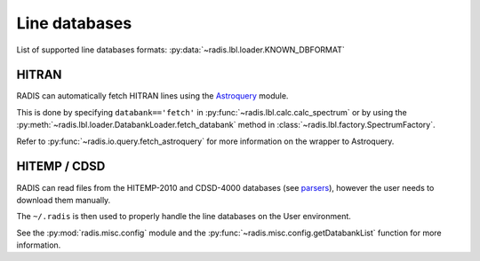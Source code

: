 
**************
Line databases
**************

List of supported line databases formats: :py:data:`~radis.lbl.loader.KNOWN_DBFORMAT`

HITRAN
------

RADIS can automatically fetch HITRAN lines using the `Astroquery <https://astroquery.readthedocs.io>`_ 
module. 

This is done by specifying ``databank=='fetch'`` in :py:func:`~radis.lbl.calc.calc_spectrum`
or by using the :py:meth:`~radis.lbl.loader.DatabankLoader.fetch_databank` method in 
:class:`~radis.lbl.factory.SpectrumFactory`. 

Refer to :py:func:`~radis.io.query.fetch_astroquery` for more information on 
the wrapper to Astroquery. 


HITEMP / CDSD
-------------

RADIS can read files from the HITEMP-2010 and CDSD-4000 databases 
(see `parsers <https://radis.readthedocs.io/en/latest/io/parsers.html>`__), 
however the user needs to download them manually.

The ``~/.radis`` is then used to properly handle the line databases 
on the User environment. 

See the :py:mod:`radis.misc.config` module and the 
:py:func:`~radis.misc.config.getDatabankList` function for more information. 
